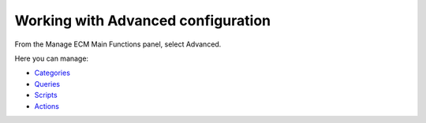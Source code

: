 Working with Advanced configuration
===================================

From the Manage ECM Main Functions panel, select Advanced.

|image0|

Here you can manage:

-  `Categories <#PLFUserGuide.AdministeringeXoPlatform.ContentAdministration.WorkingWithAdvancedConfiguration.Categories>`__

-  `Queries <#PLFUserGuide.AdministeringeXoPlatform.ContentAdministration.WorkingWithAdvancedConfiguration.Queries>`__

-  `Scripts <#PLFUserGuide.AdministeringeXoPlatform.ContentAdministration.WorkingWithAdvancedConfiguration.Scripts>`__

-  `Actions <#PLFUserGuide.AdministeringeXoPlatform.ContentAdministration.WorkingWithAdvancedConfiguration.Actions>`__

.. |image0| image:: images/ecms/advanced_types.png
